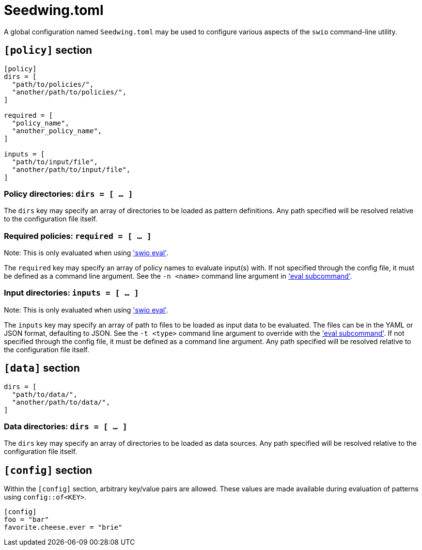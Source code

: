 = Seedwing.toml

A global configuration named `Seedwing.toml` may be used to configure various aspects of the `swio` command-line utility.

== `[policy]` section

[source,toml]
----
[policy]
dirs = [
  "path/to/policies/",
  "another/path/to/policies/",
]

required = [
  "policy_name",
  "another_policy_name",
]

inputs = [
  "path/to/input/file",
  "another/path/to/input/file",
]
----

=== Policy directories: `dirs = [ ... ]`

The `dirs` key may specify an array of directories to be loaded as pattern definitions.
Any path specified will be resolved relative to the configuration file itself.

=== Required policies: `required = [ ... ]`

Note: This is only evaluated when using xref:eval.adoc['swio eval'].

The `required` key may specify an array of policy names to evaluate input(s) with.
If not specified through the config file, it must be defined as a command line argument.
See the `-n <name>` command line argument in xref:eval.adoc['eval subcommand'].

=== Input directories: `inputs = [ ... ]`

Note: This is only evaluated when using xref:eval.adoc['swio eval'].

The `inputs` key may specify an array of path to files to be loaded as input data to be evaluated.
The files can be in the YAML or JSON format, defaulting to JSON.
See the `-t <type>` command line argument to override with the xref:eval.adoc['eval subcommand'].
If not specified through the config file, it must be defined as a command line argument.
Any path specified will be resolved relative to the configuration file itself.


== `[data]` section

[source,toml]
----
dirs = [
  "path/to/data/",
  "another/path/to/data/",
]
----

=== Data directories: `dirs = [ ... ]`

The `dirs` key may specify an array of directories to be loaded as data sources.
Any path specified will be resolved relative to the configuration file itself.

== `[config]` section

Within the `[config]` section, arbitrary key/value pairs are allowed.
These values are made available during evaluation of patterns using `config::of<KEY>`.

[source,toml]
----
[config]
foo = "bar"
favorite.cheese.ever = "brie"
----
